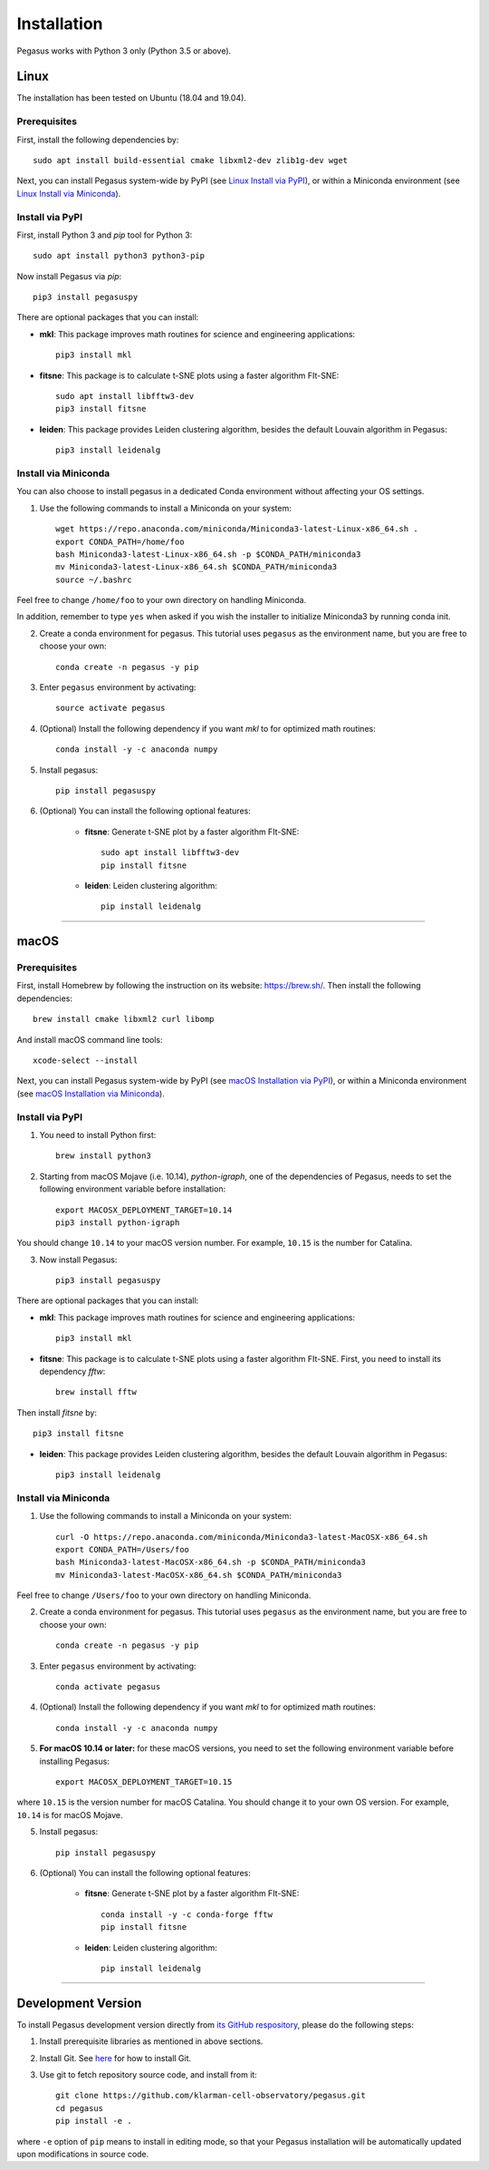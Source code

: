 Installation
------------

Pegasus works with Python 3 only (Python 3.5 or above).

Linux
^^^^^

The installation has been tested on Ubuntu (18.04 and 19.04).

Prerequisites
#############

First, install the following dependencies by::

	sudo apt install build-essential cmake libxml2-dev zlib1g-dev wget

Next, you can install Pegasus system-wide by PyPI (see `Linux Install via PyPI`_), or within a Miniconda environment (see `Linux Install via Miniconda`_).

.. _Linux Install via PyPI: ./installation.html#install-via-pypi
.. _Linux Install via Miniconda: ./installation.html#install-via-miniconda

Install via PyPI
################

First, install Python 3 and *pip* tool for Python 3::

	sudo apt install python3 python3-pip

Now install Pegasus via *pip*::

	pip3 install pegasuspy

There are optional packages that you can install:

- **mkl**: This package improves math routines for science and engineering applications::

	pip3 install mkl

- **fitsne**: This package is to calculate t-SNE plots using a faster algorithm FIt-SNE::

	sudo apt install libfftw3-dev
	pip3 install fitsne

- **leiden**: This package provides Leiden clustering algorithm, besides the default Louvain algorithm in Pegasus::

	pip3 install leidenalg

Install via Miniconda
#####################

You can also choose to install pegasus in a dedicated Conda environment without affecting your OS settings.

1. Use the following commands to install a Miniconda on your system::

	wget https://repo.anaconda.com/miniconda/Miniconda3-latest-Linux-x86_64.sh .
	export CONDA_PATH=/home/foo
	bash Miniconda3-latest-Linux-x86_64.sh -p $CONDA_PATH/miniconda3
	mv Miniconda3-latest-Linux-x86_64.sh $CONDA_PATH/miniconda3
	source ~/.bashrc

Feel free to change ``/home/foo`` to your own directory on handling Miniconda.

In addition, remember to type ``yes`` when asked if you wish the installer to initialize Miniconda3 by running conda init.

2. Create a conda environment for pegasus. This tutorial uses ``pegasus`` as the environment name, but you are free to choose your own::

	conda create -n pegasus -y pip

3. Enter ``pegasus`` environment by activating::

	source activate pegasus

4. (Optional) Install the following dependency if you want *mkl* to for optimized math routines::

	conda install -y -c anaconda numpy

5. Install pegasus::

	pip install pegasuspy

6. (Optional) You can install the following optional features:

	- **fitsne**: Generate t-SNE plot by a faster algorithm FIt-SNE::

		sudo apt install libfftw3-dev
		pip install fitsne

	- **leiden**: Leiden clustering algorithm::

		pip install leidenalg

---------------

macOS
^^^^^

Prerequisites
#############

First, install Homebrew by following the instruction on its website: https://brew.sh/. Then install the following dependencies::

	brew install cmake libxml2 curl libomp

And install macOS command line tools::

	xcode-select --install

Next, you can install Pegasus system-wide by PyPI (see `macOS Installation via PyPI`_), or within a Miniconda environment (see `macOS Installation via Miniconda`_).

.. _macOS Installation via PyPI: ./installation.html#id2
.. _macOS Installation via Miniconda: ./installation.html#id3

Install via PyPI
################

1. You need to install Python first::

	brew install python3

2. Starting from macOS Mojave (i.e. 10.14), *python-igraph*, one of the dependencies of Pegasus, needs to set the following environment variable before installation::

	export MACOSX_DEPLOYMENT_TARGET=10.14
	pip3 install python-igraph

You should change ``10.14`` to your macOS version number. For example, ``10.15`` is the number for Catalina.

3. Now install Pegasus::

	pip3 install pegasuspy

There are optional packages that you can install:

- **mkl**: This package improves math routines for science and engineering applications::

	pip3 install mkl

- **fitsne**: This package is to calculate t-SNE plots using a faster algorithm FIt-SNE. First, you need to install its dependency *fftw*::

	brew install fftw

Then install *fitsne* by::

	pip3 install fitsne

- **leiden**: This package provides Leiden clustering algorithm, besides the default Louvain algorithm in Pegasus::

	pip3 install leidenalg

Install via Miniconda
#####################

1. Use the following commands to install a Miniconda on your system::

	curl -O https://repo.anaconda.com/miniconda/Miniconda3-latest-MacOSX-x86_64.sh
	export CONDA_PATH=/Users/foo
	bash Miniconda3-latest-MacOSX-x86_64.sh -p $CONDA_PATH/miniconda3
	mv Miniconda3-latest-MacOSX-x86_64.sh $CONDA_PATH/miniconda3

Feel free to change ``/Users/foo`` to your own directory on handling Miniconda.


2. Create a conda environment for pegasus. This tutorial uses ``pegasus`` as the environment name, but you are free to choose your own::

	conda create -n pegasus -y pip

3. Enter ``pegasus`` environment by activating::

	conda activate pegasus

4. (Optional) Install the following dependency if you want *mkl* to for optimized math routines::

	conda install -y -c anaconda numpy

5. **For macOS 10.14 or later:** for these macOS versions, you need to set the following environment variable before installing Pegasus::

	export MACOSX_DEPLOYMENT_TARGET=10.15

where ``10.15`` is the version number for macOS Catalina. You should change it to your own OS version. For example, ``10.14`` is for macOS Mojave.

5. Install pegasus::

	pip install pegasuspy

6. (Optional) You can install the following optional features:

	- **fitsne**: Generate t-SNE plot by a faster algorithm FIt-SNE::

		conda install -y -c conda-forge fftw
		pip install fitsne

	- **leiden**: Leiden clustering algorithm::

		pip install leidenalg

---------------

Development Version
^^^^^^^^^^^^^^^^^^^^^^

To install Pegasus development version directly from `its GitHub respository <https://github.com/klarman-cell-observatory/pegasus>`_, please do the following steps:

1. Install prerequisite libraries as mentioned in above sections. 

2. Install Git. See `here <https://git-scm.com/book/en/v2/Getting-Started-Installing-Git>`_ for how to install Git.

3. Use git to fetch repository source code, and install from it::

	git clone https://github.com/klarman-cell-observatory/pegasus.git
	cd pegasus
	pip install -e .

where ``-e`` option of ``pip`` means to install in editing mode, so that your Pegasus installation will be automatically updated upon modifications in source code.